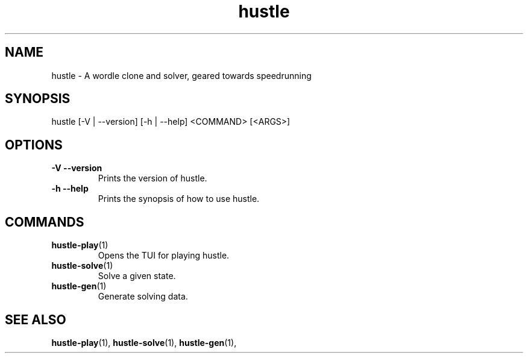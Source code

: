 .TH hustle 1 "20 August 2022" "version 1.3.1" "User Commands"
.SH NAME
hustle \- A wordle clone and solver, geared towards speedrunning
.SH SYNOPSIS
hustle [-V | --version] [-h | --help] <COMMAND> [<ARGS>]
.SH OPTIONS
.TP
\fB\-V\fR  \fB--version\fR
Prints the version of hustle.
.TP
\fB\-h\fR  \fB--help\fR
Prints the synopsis of how to use hustle.
.SH COMMANDS
.TP
\fBhustle-play\fR(1)
Opens the TUI for playing hustle.
.TP
\fBhustle-solve\fR(1)
Solve a given state.
.TP
\fBhustle-gen\fR(1)
Generate solving data.
.SH "SEE ALSO"
.sp
\fBhustle-play\fR(1), \fBhustle-solve\fR(1), \fBhustle-gen\fR(1),

